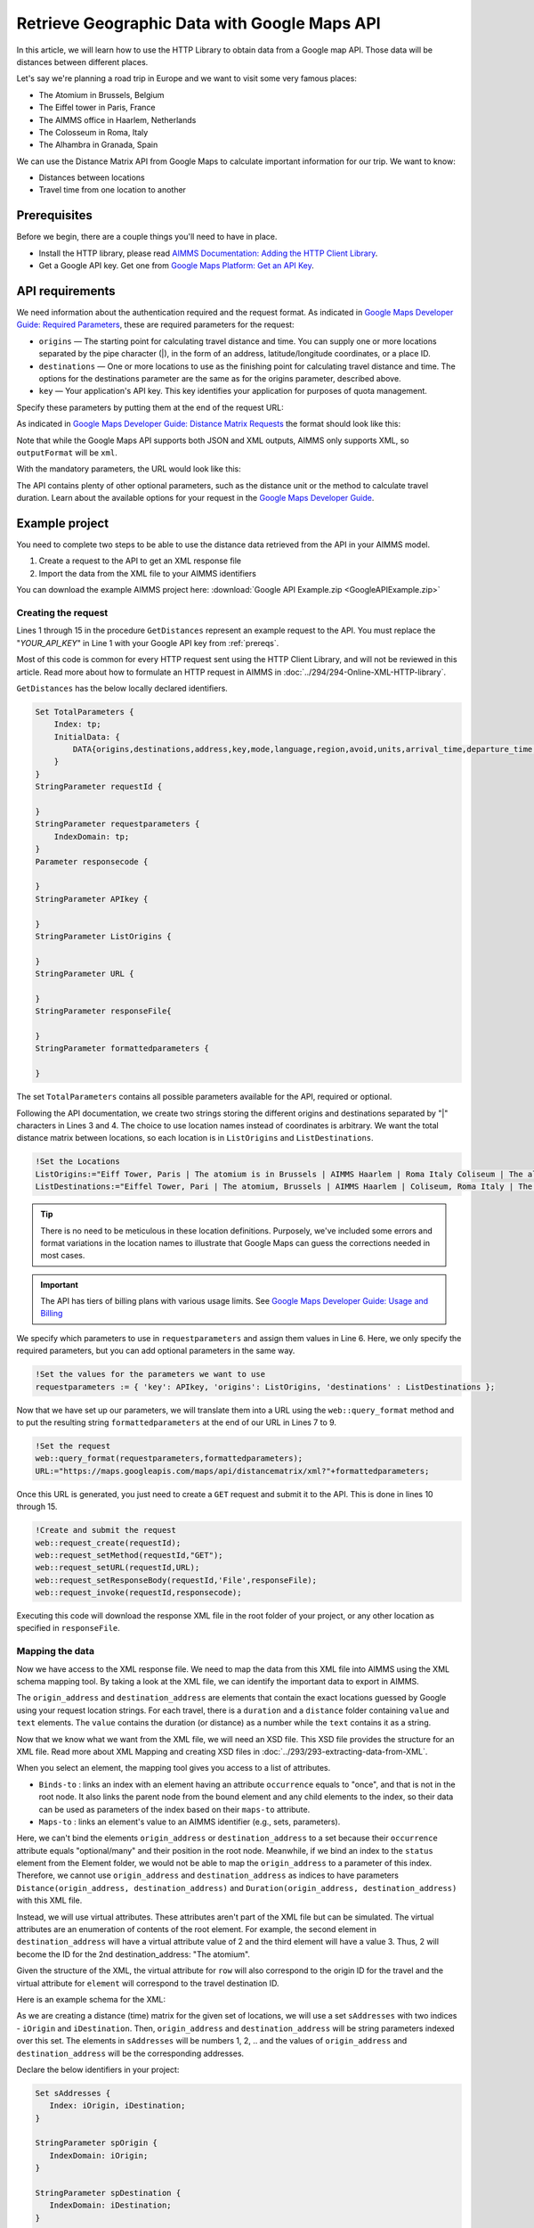 Retrieve Geographic Data with Google Maps API
==================================================================================================

.. meta::
   :description: Using Google Maps API to return geographic data to an AIMMS project.
   :keywords: google, 

In this article, we will learn how to use the HTTP Library to obtain data from a Google map API. Those data will be distances between different places.

Let's say we're planning a road trip in Europe and we want to visit some very famous places:

* The Atomium in Brussels, Belgium

* The Eiffel tower in Paris, France

* The AIMMS office in Haarlem, Netherlands

* The Colosseum in Roma, Italy

* The Alhambra in Granada, Spain

We can use the Distance Matrix API from Google Maps to calculate important information for our trip. We want to know:

* Distances between locations

* Travel time from one location to another

.. _prereqs:

Prerequisites
--------------

Before we begin, there are a couple things you'll need to have in place.

* Install the HTTP library, please read `AIMMS Documentation: Adding the HTTP Client Library <https://documentation.aimms.com/httpclient/library.html#adding-the-http-client-library-to-your-model>`_.

* Get a Google API key. Get one from `Google Maps Platform: Get an API Key <https://developers.google.com/maps/documentation/geolocation/get-api-key>`_.


API requirements
-----------------------------------------------
We need information about the authentication required and the request format. As indicated in `Google Maps Developer Guide: Required Parameters <https://developers.google.com/maps/documentation/distance-matrix/intro#required-parameters>`_, these are required parameters for the request:

.. removed image (images/MandatoryParameters.png)

* ``origins`` — The starting point for calculating travel distance and time. You can supply one or more locations separated by the pipe character (|), in the form of an address, latitude/longitude coordinates, or a place ID.
* ``destinations`` — One or more locations to use as the finishing point for calculating travel distance and time. The options for the destinations parameter are the same as for the origins parameter, described above.
* ``key`` — Your application's API key. This key identifies your application for purposes of quota management.

Specify these parameters by putting them at the end of the request URL: 

.. removed image (images/RequestFormat.png)
    
As indicated in `Google Maps Developer Guide: Distance Matrix Requests <https://developers.google.com/maps/documentation/distance-matrix/intro#DistanceMatrixRequests>`_ the format should look like this:

.. raw:: html

    <p><style="background:gray"><font color="blue">https://maps.googleapis.com/maps/api/distancematrix/</font><font color="red">outputFormat</font><font color="blue">?</font><font color="red">parameters</font></style></p>


Note that while the Google Maps API supports both JSON and XML outputs, AIMMS only supports XML, so ``outputFormat`` will be ``xml``.

With the mandatory parameters, the URL would look like this:

.. raw:: html

    <p><font color="blue">https://maps.googleapis.com/maps/api/distancematrix/xml?</font><font color="red">destinations=</font><font color="black">DESTINATIONS</font><font color="blue">&</font><font color="red">key=</font><font color="black">KEY</font><font color="blue">&</font><font color="red">origins=</font><font color="black">ORIGINS</font></p>

The API contains plenty of other optional parameters, such as the distance unit or the method to calculate travel duration. Learn about the available options for your request in the `Google Maps Developer Guide <https://developers.google.com/maps/documentation/distance-matrix/intro>`_.

Example project
------------------

You need to complete two steps to be able to use the distance data retrieved from the API in your AIMMS model. 

#. Create a request to the API to get an XML response file
#. Import the data from the XML file to your AIMMS identifiers

You can download the example AIMMS project here: :download:`Google API Example.zip <GoogleAPIExample.zip>` 

Creating the request
^^^^^^^^^^^^^^^^^^^^^^^

Lines 1 through 15 in the procedure ``GetDistances`` represent an example request to the API. You must replace the "*YOUR_API_KEY*" in Line 1 with your Google API key from :ref:`prereqs`.

.. code-block:: aimms
   :linenos:
    
   APIkey := "YOUR_API_KEY";
   responseFile:="Output.xml";
   ListOrigins:="Eiff Tower, Paris | The atomium is in Brussels | AIMMS Haarlem | Roma Italy Coliseum | The alhambra, granada spain";
   ListDestinations:="Eiffel Tower, Pari | The atomium, Brussels | AIMMS Haarlem | Coliseum, Roma Italy | The alhambra, granada spain";
   !Set the values for the parameters we want to use
   requestparameters := { 'key': APIkey, 'origins': ListOrigins, 'destinations' : ListDestinations };
   !Set the request
   web::query_format(requestparameters,formattedparameters);
   URL:="https://maps.googleapis.com/maps/api/distancematrix/xml?"+formattedparameters;
   !Create and submit the request
   web::request_create(requestId);
   web::request_setMethod(requestId,"GET");
   web::request_setURL(requestId,URL);
   web::request_setResponseBody(requestId,'File',responseFile);
   web::request_invoke(requestId,responsecode);

Most of this code is common for every HTTP request sent using the HTTP Client Library, and will not be reviewed in this article. Read more about how to formulate an HTTP request in AIMMS in :doc:`../294/294-Online-XML-HTTP-library`.

``GetDistances`` has the below locally declared identifiers. 

.. removed, redundant image .. image:: images/RequestObjects.png

.. code-block:: aimms

    Set TotalParameters {
        Index: tp;
        InitialData: {
            DATA{origins,destinations,address,key,mode,language,region,avoid,units,arrival_time,departure_time,traffic_model,transit_mode,transit_routing_preference};
        }
    }
    StringParameter requestId {
    
    }
    StringParameter requestparameters {
        IndexDomain: tp;
    }
    Parameter responsecode {
    
    }
    StringParameter APIkey {
    
    }
    StringParameter ListOrigins {
    
    }
    StringParameter URL {
    
    }
    StringParameter responseFile{
    
    }
    StringParameter formattedparameters {
    
    }
    
The set ``TotalParameters`` contains all possible parameters available for the API, required or optional.

Following the API documentation, we create two strings storing the different origins and destinations separated by "|" characters in Lines 3 and 4. The choice to use location names instead of coordinates is arbitrary. We want the total distance matrix between locations, so each location is in ``ListOrigins`` and ``ListDestinations``. 

.. code-block:: aimms
    
    !Set the Locations
    ListOrigins:="Eiff Tower, Paris | The atomium is in Brussels | AIMMS Haarlem | Roma Italy Coliseum | The alhambra, granada spain";
    ListDestinations:="Eiffel Tower, Pari | The atomium, Brussels | AIMMS Haarlem | Coliseum, Roma Italy | The alhambra, granada spain";

.. tip::

    There is no need to be meticulous in these location definitions. Purposely, we've included some errors and format variations in the location names to illustrate that Google Maps can guess the corrections needed in most cases. 

.. todo: When talking about advantage, and doing other comparisons, it is required for scientific articles to be explicit as to what you are comparing to.  For "How To" articles, it is not required, but I think it is good practice. Anyway, I do not see the purpose of a comparison here. Perhaps you can reformulate to something like: "Google API helps you here because it is resilient against typos".

.. important:: 

    The API has tiers of billing plans with various usage limits. See `Google Maps Developer Guide: Usage and Billing <https://developers.google.com/maps/documentation/distance-matrix/usage-and-billing#distance-matrix>`_


We specify which parameters to use in ``requestparameters`` and assign them values in Line 6. Here, we only specify the required parameters, but you can add optional parameters in the same way.

.. code-block:: aimms
    
   !Set the values for the parameters we want to use
   requestparameters := { 'key': APIkey, 'origins': ListOrigins, 'destinations' : ListDestinations };

Now that we have set up our parameters, we will translate them into a URL using the ``web::query_format`` method and to put the resulting string ``formattedparameters`` at the end of our URL in Lines 7 to 9.

.. code-block:: aimms

   !Set the request
   web::query_format(requestparameters,formattedparameters);
   URL:="https://maps.googleapis.com/maps/api/distancematrix/xml?"+formattedparameters;
    
Once this URL is generated, you just need to create a ``GET`` request and submit it to the API. This is done in lines 10 through 15. 

.. code-block:: aimms

   !Create and submit the request
   web::request_create(requestId);
   web::request_setMethod(requestId,"GET");
   web::request_setURL(requestId,URL);
   web::request_setResponseBody(requestId,'File',responseFile);
   web::request_invoke(requestId,responsecode);

Executing this code will download the response XML file in the root folder of your project, or any other location as specified in ``responseFile``.

.. MOHAN please check: Once this URL is generated, send it with a ``GET`` request. 
.. When you execute the procedure, you can download the response XML file at the root of your project, or at any destination specified in ``OutputFile``.

Mapping the data 
^^^^^^^^^^^^^^^^^^

Now we have access to the XML response file. We need to map the data from this XML file into AIMMS using the XML schema mapping tool. By taking a look at the XML file, we can identify the important data to export in AIMMS.    
    
The ``origin_address`` and ``destination_address`` are elements that contain the exact locations guessed by Google using your request location strings. For each travel, there is a ``duration`` and a ``distance`` folder containing ``value`` and ``text`` elements. The ``value`` contains the duration (or distance) as a number while the ``text`` contains it as a string.
    
Now that we know what we want from the XML file, we will need an XSD file. This XSD file provides the structure for an XML file. Read more about XML Mapping and creating XSD files in :doc:`../293/293-extracting-data-from-XML`.

.. image:: images/initialmappingupdated.png
   :align: center

When you select an element, the mapping tool gives you access to a list of attributes.

* ``Binds-to`` : links an index with an element having an attribute ``occurrence`` equals to "once", and that is not in the root node. It also links the parent node from the bound element and any child elements to the index, so their data can be used as parameters of the index based on their ``maps-to`` attribute.
* ``Maps-to``  : links an element's value to an AIMMS identifier (e.g., sets, parameters).

Here, we can't bind the elements ``origin_address`` or ``destination_address`` to a set because their ``occurrence`` attribute equals "optional/many" and their position in the root node. Meanwhile, if we bind an index to the ``status`` element from the Element folder, we would not be able to map the ``origin_address`` to a parameter of this index.
Therefore, we cannot use ``origin_address`` and ``destination_address`` as indices to have parameters ``Distance(origin_address, destination_address)`` and ``Duration(origin_address, destination_address)`` with this XML file. 

Instead, we will use virtual attributes. These attributes aren't part of the XML file but can be simulated. The virtual attributes are an enumeration of contents of the root element. For example, the second element in ``destination_address`` will have a virtual attribute value of 2 and the third element will have a value 3. Thus, 2 will become the ID for the 2nd destination_address: "The atomium".

Given the structure of the XML, the virtual attribute for ``row`` will also correspond to the origin ID for the travel and the virtual attribute for ``element`` will correspond to the travel destination ID.

Here is an example schema for the XML:

.. image:: images/SimplifiedXML.png
    :align: center

As we are creating a distance (time) matrix for the given set of locations, we will use a set ``sAddresses`` with two indices - ``iOrigin`` and ``iDestination``. Then, ``origin_address`` and ``destination_address`` will be string parameters indexed over this set. The elements in ``sAddresses`` will be numbers 1, 2, .. and the values of ``origin_address`` and ``destination_address`` will be the corresponding addresses. 

Declare the below identifiers in your project:

.. code-block:: aimms

   Set sAddresses {
      Index: iOrigin, iDestination;
   }

   StringParameter spOrigin {
      IndexDomain: iOrigin;
   }

   StringParameter spDestination {
      IndexDomain: iDestination;
   }

   Parameter pDuration {
      IndexDomain: (iOrigin, iDestination);
   }
   
   Parameter pDistance {
      IndexDomain: (iOrigin, iDestination);
   }



.. .. image:: images/MappingObjects.png

Using the XML Mapping Tool, create the following mapping:

.. image:: images/finalschema.png

* ``origin_address`` virtual attribute **binds to** ``iOrigin``
* ``destination_address`` virtual attribute **binds to** ``iDestination``
* ``row`` virtual attribute **binds to** ``iOrigin``
* ``element`` virtual attribute **binds to** ``iDestination``

* ``Duration/value`` **maps to** ``pTime(iOrigin, iDestination)``
* ``Distance/value`` **maps to** ``pDistance(iOrigin, iDestination)``
* ``origin_address`` **maps to** ``spOrigin(iOrigin)``
* ``destination_address`` **maps to** ``spDestination(iDestination)``

.. important:: Don't forget to set the attribute ``Read-filter`` to 0 for every unused element or parameter in the mapping (two each of ``status`` and ``text`` elements) . The ``Read-filter`` attribute is accessible by selecting the element or parameter.

Now, you just have to read the XML file data.

.. code-block:: aimms

   READXML(responseFile,"YOUR_XSD_FILE_NAME.axm");

You can use ``spOrigin`` or ``spDestination`` as the ``webui::ElementTextIdentifier`` for the set ``sAddresses`` to get the final tables as below. 

.. image:: images/outputtable.png
   :align: center

Related Topics
-----------------------------------------------
* **AIMMS How-To**: :doc:`../294/294-Online-XML-HTTP-library`
* **AIMMS How-To**: :doc:`../293/293-extracting-data-from-XML`
* `Google Maps Developer Guide <https://developers.google.com/maps/documentation/distance-matrix/intro>`_. 

